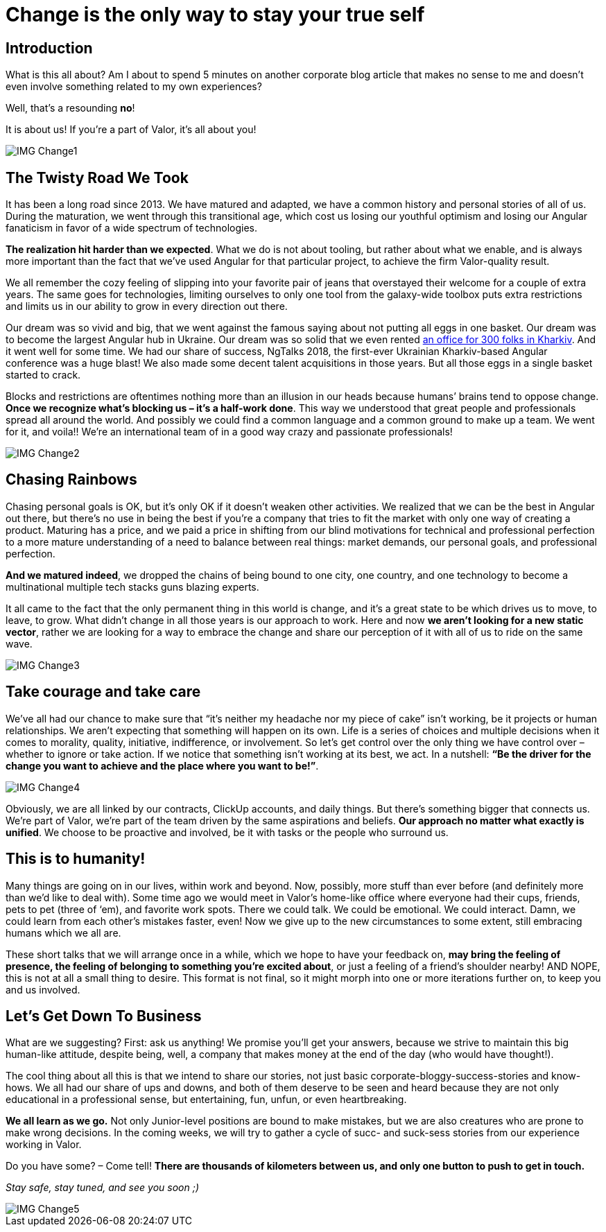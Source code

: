 = Change is the only way to stay your true self


== Introduction

What is this all about? Am I about to spend 5 minutes on another corporate blog article that makes no sense to me and doesn’t even involve something related to my own experiences?

Well, that’s a resounding *no*!

It is about us! If you’re a part of Valor, it’s all about you!

image::IMG_Change1.jpg[]

== The Twisty Road We Took

It has been a long road since 2013. We have matured and adapted, we have a common history and personal stories of all of us. During the maturation, we went through this transitional age, which cost us losing our youthful optimism and losing our Angular fanaticism in favor of a wide spectrum of technologies.

*The realization hit harder than we expected*. What we do is not about tooling, but rather about what we enable, and is always more important than the fact that we’ve used Angular for that particular project, to achieve the firm Valor-quality result.

We all remember the cozy feeling of slipping into your favorite pair of jeans that overstayed their welcome for a couple of extra years. The same goes for technologies, limiting ourselves to only one tool from the galaxy-wide toolbox puts extra restrictions and limits us in our ability to grow in every direction out there.

Our dream was so vivid and big, that we went against the famous saying about not putting all eggs in one basket. Our dream was to become the largest Angular hub in Ukraine. Our dream was so solid that we even rented https://valor-software.com/articles/new-year-new-valor-new-you[an office for 300 folks in Kharkiv^]. And it went well for some time. We had our share of success, NgTalks 2018, the first-ever Ukrainian Kharkiv-based Angular conference was a huge blast! We also made some decent talent acquisitions in those years. But all those eggs in a single basket started to crack.

Blocks and restrictions are oftentimes nothing more than an illusion in our heads because humans’ brains tend to oppose change. *Once we recognize what’s blocking us – it’s a half-work done*. This way we understood that great people and professionals spread all around the world. And possibly we could find a common language and a common ground to make up a team. We went for it, and voila!! We're an international team of in a good way crazy and passionate professionals!

image::IMG_Change2.gif[]

== Chasing Rainbows

Chasing personal goals is OK, but it’s only OK if it doesn’t weaken other activities. We realized that we can be the best in Angular out there, but there’s no use in being the best if you’re a company that tries to fit the market with only one way of creating a product. Maturing has a price, and we paid a price in shifting from our blind motivations for technical and professional perfection to a more mature understanding of a need to balance between real things: market demands, our personal goals, and professional perfection.

*And we matured indeed*, we dropped the chains of being bound to one city, one country, and one technology to become a multinational multiple tech stacks guns blazing experts.

It all came to the fact that the only permanent thing in this world is change, and it's a great state to be which drives us to move, to leave, to grow. What didn’t change in all those years is our approach to work. Here and now *we aren’t looking for a new static vector*, rather we are looking for a way to embrace the change and share our perception of it with all of us to ride on the same wave.

image::IMG_Change3.jpg[]

== Take courage and take care

We’ve all had our chance to make sure that “it's neither my headache nor my piece of cake” isn’t working, be it projects or human relationships. We aren’t expecting that something will happen on its own. Life is a series of choices and multiple decisions when it comes to morality, quality, initiative, indifference, or involvement. So let’s get control over the only thing we have control over – whether to ignore or take action. If we notice that something isn’t working at its best, we act. In a nutshell: *“Be the driver for the change you want to achieve and the place where you want to be!”*.

image::IMG_Change4.jpg[]

Obviously, we are all linked by our contracts, ClickUp accounts, and daily things. But there’s something bigger that connects us. We’re part of Valor, we’re part of the team driven by the same aspirations and beliefs. *Our approach no matter what exactly is unified*. We choose to be proactive and involved, be it with tasks or the people who surround us.

== This is to humanity!

Many things are going on in our lives, within work and beyond. Now, possibly, more stuff than ever before (and definitely more than we'd like to deal with). Some time ago we would meet in Valor’s home-like office where everyone had their cups, friends, pets to pet (three of ‘em), and favorite work spots. There we could talk. We could be emotional. We could interact. Damn, we could learn from each other's mistakes faster, even! Now we give up to the new circumstances to some extent, still embracing humans which we all are.

These short talks that we will arrange once in a while, which we hope to have your feedback on, *may bring the feeling of presence, the feeling of belonging to something you’re excited about*, or just a feeling of a friend’s shoulder nearby! AND NOPE, this is not at all a small thing to desire. This format is not final, so it might morph into one or more iterations further on, to keep you and us involved.

== Let's Get Down To Business

What are we suggesting? First: ask us anything! We promise you’ll get your answers, because we strive to maintain this big human-like attitude, despite being, well, a company that makes money at the end of the day (who would have thought!).

The cool thing about all this is that we intend to share our stories, not just basic corporate-bloggy-success-stories and know-hows. We all had our share of ups and downs, and both of them deserve to be seen and heard because they are not only educational in a professional sense, but entertaining, fun, unfun, or even heartbreaking.

*We all learn as we go.* Not only Junior-level positions are bound to make mistakes, but we are also creatures who are prone to make wrong decisions. In the coming weeks, we will try to gather a cycle of sucс- and suck-sess stories from our experience working in Valor.

Do you have some? – Come tell! *There are thousands of kilometers between us, and only one button to push to get in touch.*

_Stay safe, stay tuned, and see you soon ;)_

image::IMG_Change5.jpg[]
